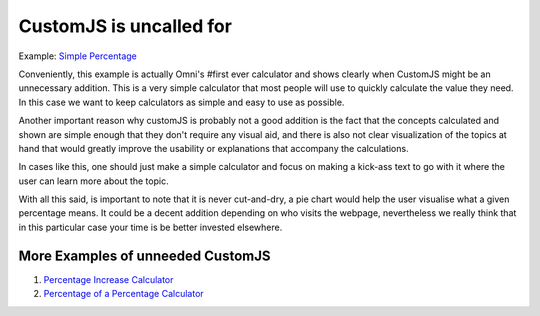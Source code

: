 .. _uneeded:

CustomJS is uncalled for
~~~~~~~~~~~~~~~~~~~~~~~~

Example: `Simple Percentage <https://www.omnicalculator.com/all/percentage-app>`__

Conveniently, this example is actually Omni's #first ever calculator and shows clearly when CustomJS might be an unnecessary addition. This is a very simple calculator that most people will use to quickly calculate the value they need. In this case we want to keep calculators as simple and easy to use as possible. 

Another important reason why customJS is probably not a good addition is the fact that the concepts calculated and shown are simple enough that they don't require any visual aid, and there is also not clear visualization of the topics at hand that would greatly improve the usability or explanations that accompany the calculations. 

In cases like this, one should just make a simple calculator and focus on making a kick-ass text to go with it where the user can learn more about the topic. 

With all this said, is important to note that it is never cut-and-dry, a pie chart would help the user visualise what a given percentage means. It could be a decent addition depending on who visits the webpage, nevertheless we really think that in this particular case your time is be better invested elsewhere. 

More Examples of unneeded CustomJS
''''''''''''''''''''''''''''''''''

#. `Percentage Increase Calculator <https://www.omnicalculator.com/math/percentage-increase>`__
#. `Percentage of a Percentage Calculator <https://www.omnicalculator.com/math/percentage-of-percentage>`__

.. #. URL}{Calculator}
